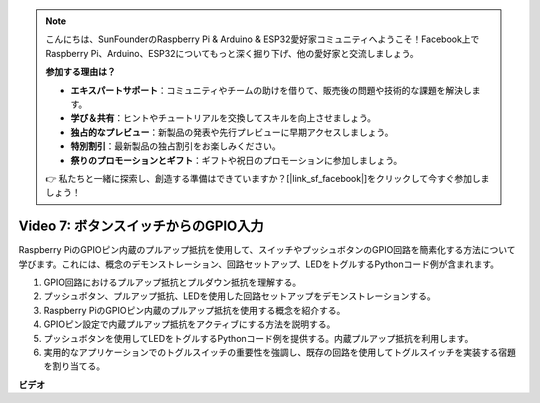 .. note::

    こんにちは、SunFounderのRaspberry Pi & Arduino & ESP32愛好家コミュニティへようこそ！Facebook上でRaspberry Pi、Arduino、ESP32についてもっと深く掘り下げ、他の愛好家と交流しましょう。

    **参加する理由は？**

    - **エキスパートサポート**：コミュニティやチームの助けを借りて、販売後の問題や技術的な課題を解決します。
    - **学び＆共有**：ヒントやチュートリアルを交換してスキルを向上させましょう。
    - **独占的なプレビュー**：新製品の発表や先行プレビューに早期アクセスしましょう。
    - **特別割引**：最新製品の独占割引をお楽しみください。
    - **祭りのプロモーションとギフト**：ギフトや祝日のプロモーションに参加しましょう。

    👉 私たちと一緒に探索し、創造する準備はできていますか？[|link_sf_facebook|]をクリックして今すぐ参加しましょう！

Video 7: ボタンスイッチからのGPIO入力
=======================================================================================

Raspberry PiのGPIOピン内蔵のプルアップ抵抗を使用して、スイッチやプッシュボタンのGPIO回路を簡素化する方法について学びます。これには、概念のデモンストレーション、回路セットアップ、LEDをトグルするPythonコード例が含まれます。

1. GPIO回路におけるプルアップ抵抗とプルダウン抵抗を理解する。
2. プッシュボタン、プルアップ抵抗、LEDを使用した回路セットアップをデモンストレーションする。
3. Raspberry PiのGPIOピン内蔵のプルアップ抵抗を使用する概念を紹介する。
4. GPIOピン設定で内蔵プルアップ抵抗をアクティブにする方法を説明する。
5. プッシュボタンを使用してLEDをトグルするPythonコード例を提供する。内蔵プルアップ抵抗を利用します。
6. 実用的なアプリケーションでのトグルスイッチの重要性を強調し、既存の回路を使用してトグルスイッチを実装する宿題を割り当てる。

**ビデオ**

.. raw:: html

    <iframe width="700" height="500" src="https://www.youtube.com/embed/tCFMmepJjDA?si=gjNAlMbt-J7kooye" title="YouTube video player" frameborder="0" allow="accelerometer; autoplay; clipboard-write; encrypted-media; gyroscope; picture-in-picture; web-share" allowfullscreen></iframe>


